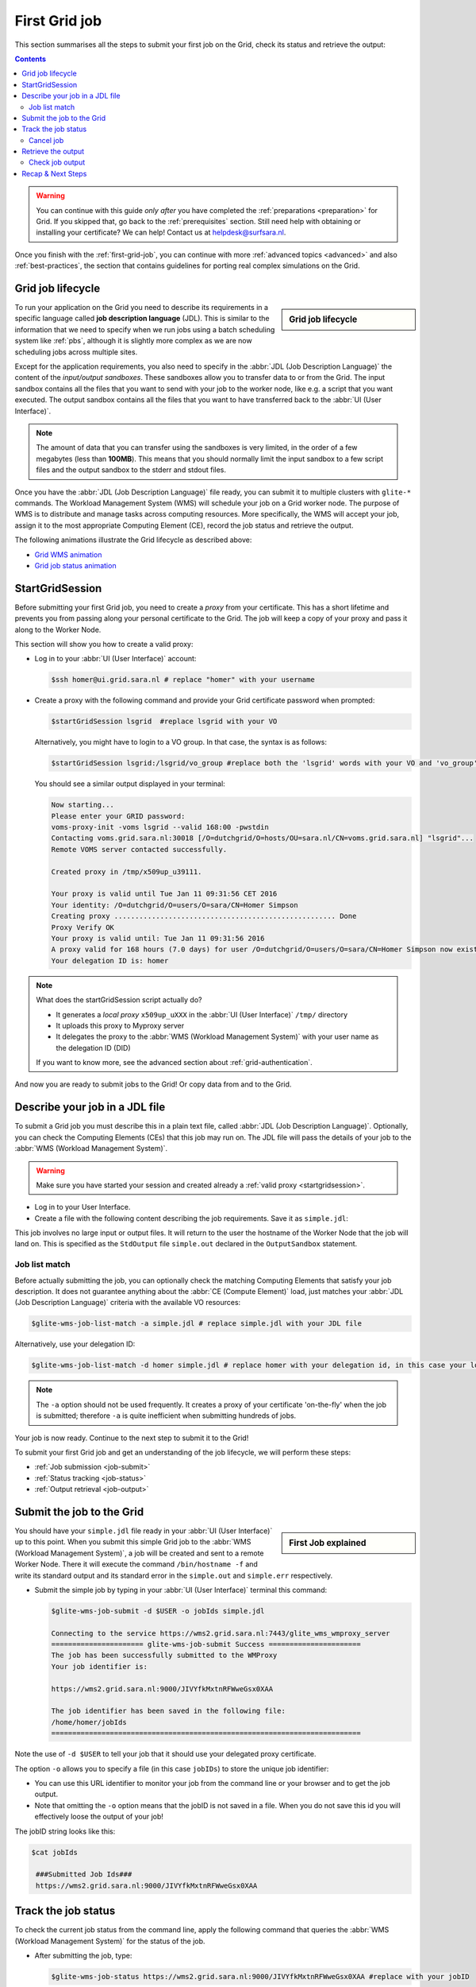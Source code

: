.. _first-grid-job:

**************
First Grid job
**************

This section summarises all the steps to submit your first job on the Grid, check its status and retrieve the output:

.. contents:: 
    :depth: 4

.. warning:: You can continue with this guide *only after* you have completed the :ref:`preparations <preparation>` for Grid. If you skipped that, go back to the :ref:`prerequisites` section. Still need help with obtaining or installing your certificate? We can help! Contact us at helpdesk@surfsara.nl.
	 
Once you finish with the :ref:`first-grid-job`, you can continue with more :ref:`advanced topics <advanced>` and also :ref:`best-practices`, the section that contains guidelines for porting real complex simulations on the Grid. 


.. _job-lifecycle:

==================
Grid job lifecycle
==================
		
.. sidebar:: Grid job lifecycle

                .. seealso:: Have a look at our mooc video that describes the :ref:`mooc-job-lifecycle` step by step.
	
To run your application on the Grid you need to describe its requirements in a specific language called **job description language** (JDL). This is similar to the information that we need to specify when we run jobs using a batch scheduling system like :ref:`pbs`, although it is slightly more complex as we are now scheduling jobs across multiple sites.

Except for the application requirements, you also need to specify in the :abbr:`JDL (Job Description Language)` the content of the *input/output sandboxes*. These sandboxes allow you to transfer data to or from the Grid. The input sandbox contains all the files that you want to send with your job to the worker node, like e.g. a script that you want executed. The output sandbox contains all the files that you want to have transferred back to the :abbr:`UI (User Interface)`. 

.. note:: The amount of data that you can transfer using the sandboxes is very limited, in the order of a few megabytes (less than **100MB**). This means that you should normally limit the input sandbox to a few script files and the output sandbox to the stderr and stdout files.

Once you have the :abbr:`JDL (Job Description Language)` file ready, you can submit it to multiple clusters with ``glite-*`` commands. The Workload Management System (WMS) will schedule your job on a Grid worker node. The purpose of WMS is to distribute and manage tasks across computing resources. More specifically, the WMS will accept your job, assign it to the most appropriate Computing Element (CE), record the job status and retrieve the output.

The following animations illustrate the Grid lifecycle as described above:

* `Grid WMS animation`_
* `Grid job status animation`_

.. _startgridsession:

================
StartGridSession
================

Before submitting your first Grid job, you need to create a *proxy* from your certificate. This has a short lifetime and prevents you from passing along your personal certificate to the Grid. The job will keep a copy of your proxy and pass it along to the Worker Node.

This section will show you how to create a valid proxy:

* Log in to your :abbr:`UI (User Interface)` account:

  .. code-block:: console

     $ssh homer@ui.grid.sara.nl # replace "homer" with your username

* Create a proxy with the following command and provide your Grid certificate password when prompted:

  .. code-block:: console

     $startGridSession lsgrid  #replace lsgrid with your VO
     
  Alternatively, you might have to login to a VO group. In that case, the syntax is as follows:
  
  .. code-block:: console
  
    $startGridSession lsgrid:/lsgrid/vo_group #replace both the 'lsgrid' words with your VO and 'vo_group' with the name of your VO group

  You should see a similar output displayed in your terminal:

  .. code-block:: console

	Now starting...
	Please enter your GRID password:
	voms-proxy-init -voms lsgrid --valid 168:00 -pwstdin
	Contacting voms.grid.sara.nl:30018 [/O=dutchgrid/O=hosts/OU=sara.nl/CN=voms.grid.sara.nl] "lsgrid"...
	Remote VOMS server contacted successfully.

	Created proxy in /tmp/x509up_u39111.

	Your proxy is valid until Tue Jan 11 09:31:56 CET 2016
	Your identity: /O=dutchgrid/O=users/O=sara/CN=Homer Simpson
	Creating proxy ..................................................... Done
	Proxy Verify OK
	Your proxy is valid until: Tue Jan 11 09:31:56 2016
	A proxy valid for 168 hours (7.0 days) for user /O=dutchgrid/O=users/O=sara/CN=Homer Simpson now exists on px.grid.sara.nl.
	Your delegation ID is: homer

.. note:: What does the startGridSession script actually do?

	* It generates a *local proxy* ``x509up_uXXX`` in the :abbr:`UI (User Interface)` ``/tmp/`` directory
	* It uploads this proxy to Myproxy server
	* It delegates the proxy to the :abbr:`WMS (Workload Management System)` with your user name as the delegation ID (DID)

	If you want to know more, see the advanced section about :ref:`grid-authentication`.

And now you are ready to submit jobs to the Grid! Or copy data from and to the Grid.
	

.. _jdl:

===============================	
Describe your job in a JDL file
===============================

To submit a Grid job you must describe this in a plain text file, called :abbr:`JDL (Job Description Language)`. Optionally, you can check the Computing Elements (CEs) that this job may run on. The JDL file will pass the details of your job to the :abbr:`WMS (Workload Management System)`.

.. warning:: Make sure you have started your session and created already a :ref:`valid proxy <startgridsession>`. 

* Log in to your User Interface. 
* Create a file with the following content describing the job requirements. Save it as ``simple.jdl``: 

  .. code-block:: cfg
	:linenos:
	
	Type = "Job";
	JobType = "Normal";
	Executable = "/bin/hostname";
	Arguments = "-f";
	StdOutput = "simple.out";
	StdError = "simple.err";
	OutputSandbox = {"simple.out","simple.err"}; 

This job involves no large input or output files. It will return to the user the hostname of the Worker Node that the job will land on. This is specified as the ``StdOutput`` file ``simple.out`` declared in the ``OutputSandbox`` statement.


.. _job-match:

Job list match
==============

Before actually submitting the job, you can optionally check the matching Computing Elements that satisfy your job description. It does not guarantee anything about the :abbr:`CE (Compute Element)` load, just matches your :abbr:`JDL (Job Description Language)` criteria with the available VO resources:

.. code-block:: console

   $glite-wms-job-list-match -a simple.jdl # replace simple.jdl with your JDL file

Alternatively, use your delegation ID:

.. code-block:: console

   $glite-wms-job-list-match -d homer simple.jdl # replace homer with your delegation id, in this case your login name 
	
.. note:: The ``-a`` option should not be used frequently. It creates a proxy of your certificate 'on-the-fly' when the job is submitted; therefore ``-a`` is quite inefficient when submitting hundreds of jobs.

Your job is now ready. Continue to the next step to submit it to the Grid!

To submit your first Grid job and get an understanding of the job lifecycle, we will perform these steps:

* :ref:`Job submission <job-submit>`
* :ref:`Status tracking <job-status>`
* :ref:`Output retrieval <job-output>`

.. _job-submit:

==========================
Submit the job to the Grid
==========================

.. sidebar:: First Job explained

		.. seealso:: For more detailed information about submitting a simple Grid job, have a look at our mooc video :ref:`mooc-submit-job`.

You should have your ``simple.jdl`` file ready in your :abbr:`UI (User Interface)` up to this point. When you submit this simple Grid job to the :abbr:`WMS (Workload Management System)`, a job will be created and sent to a remote Worker Node. There it will execute the command ``/bin/hostname -f`` and write its standard output and its standard error in the ``simple.out`` and ``simple.err`` respectively.

* Submit the simple job by typing in your :abbr:`UI (User Interface)` terminal this command:

  .. code-block:: console

     $glite-wms-job-submit -d $USER -o jobIds simple.jdl

     Connecting to the service https://wms2.grid.sara.nl:7443/glite_wms_wmproxy_server
     ====================== glite-wms-job-submit Success ======================
     The job has been successfully submitted to the WMProxy
     Your job identifier is:

     https://wms2.grid.sara.nl:9000/JIVYfkMxtnRFWweGsx0XAA

     The job identifier has been saved in the following file:
     /home/homer/jobIds
     ==========================================================================

Note the use of ``-d $USER`` to tell your job that it should use your delegated proxy certificate.	
	
The option ``-o`` allows you to specify a file (in this case ``jobIDs``) to store the unique job identifier:

* You can use this URL identifier to monitor your job from the command line or your browser and to get the job output.
* Note that omitting the ``-o`` option means that the jobID is not saved in a file. When you do not save this id you will effectively loose the output of your job!

The jobID string looks like this:

.. code-block:: console

   $cat jobIds

    ###Submitted Job Ids### 
    https://wms2.grid.sara.nl:9000/JIVYfkMxtnRFWweGsx0XAA


.. _job-status:

====================
Track the job status
====================

To check the current job status from the command line, apply the following command that queries the :abbr:`WMS (Workload Management System)` for the status of the job. 

* After submitting the job, type:

  .. code-block:: console

     $glite-wms-job-status https://wms2.grid.sara.nl:9000/JIVYfkMxtnRFWweGsx0XAA #replace with your jobID

* Alternatively, if you have saved your jobIds into a file you can use the ``-i`` option and the filename as argument:

  .. code-block:: console

     $glite-wms-job-status -i jobIds

* Finally, a third (optional) way to check the job status is with the web browser in which :ref:`you installed your certificate <digicert_browser_install>`. In this browser open the jobID link:

	https://wms2.grid.sara.nl:9000/JIVYfkMxtnRFWweGsx0XAA #replace with your jobID

Note that the URL can only be accessed by you as you are authenticated to the server with the certificate installed in this browser. If your certificate is not installed in this browser, you will get an authentication error.


.. _job-cancel:

Cancel job
==========

* If you realize that you need to cancel a submitted job, use the following command:

  .. code-block:: console

     $glite-wms-job-cancel https://wms2.grid.sara.nl:9000/JIVYfkMxtnRFWweGsx0XAA #replace with your jobID

* Alternatively, you can use the ``jobIds`` file:

  .. code-block:: console

     $glite-wms-job-cancel -i jobIds


.. _job-output:

===================
Retrieve the output
===================

The output consists of the files included in the ``OutputSandbox`` statement. You can
retrieve the job output once it is successfully completed, in other words the
job status has changed from ``RUNNING`` to ``DONE``. The files in the
output sandbox can be downloaded for approximately one week after the job finishes.

.. note:: 
        You can choose the output directory with the ``--dir`` option. If you do not use this option then the output will be copied under the :abbr:`UI (User Interface)` ``/scratch`` directory with a name based on the ID of the job.  

* To get the output, type:

  .. code-block:: console

     $glite-wms-job-output https://wms2.grid.sara.nl:9000/JIVYfkMxtnRFWweGsx0XAA #replace with your jobID
	
* Alternatively, you can use the jobIDs file:
	
  .. code-block:: console

     $glite-wms-job-output --dir . -i jobIds

where you should substitute ``jobIds`` with the file that you used to store the
job ids.

If you omitted the ``--dir`` option, your output stored on the
``/scratch`` directory on the :abbr:`UI (User Interface)`. Please remove your files from the
``/scratch`` directory when they are no longer necessary. Also keep in
mind that if the ``/scratch`` directory becomes too full, the
administrators remove the older files until enough space is available
again.

Check job output
================

* To check your job output, browse into the downloaded output directory. This includes the ``simple.out``, ``simple.err`` files specified in the ``OutputSandbox`` statement:

  .. code-block:: console

	$ls -l /home/homer/homer_JIVYfkMxtnRFWweGsx0XAA/

	-rw-rw-r-- 1 homer homer  0 Jan  5 18:06 simple.err
	-rw-rw-r-- 1 homer homer 20 Jan  5 18:06 simple.out

	$cat /home/homer/homer_JIVYfkMxtnRFWweGsx0XAA/simple.out # displays the hostname of the Grid worker node where the job landed
	wn01.lsg.bcbr.uu.nl

==================
Recap & Next Steps
==================
        
Congratulations! You have just executed your first job to the Grid!

Let's summarise what we've seen so far.

You interact with the Grid via the :abbr:`UI (User Interface)` machine ``ui.grid.sara.nl``. You describe each job in a JDL (Job Description Language) file where you list which program should be executed and what are the worker node requirements. From the :abbr:`UI (User Interface)`, you create first a proxy of your Grid certificate and submit your job with ``glite-*`` commands. The resource broker, called WMS (short for Workload Management System), accepts your jobs, assigns them to the most appropriate CE (Computing Element), records the jobs statuses and retrieves the output.

This is a short overview of the commands needed to handle simple jobs: 

+---------------------+--------------------------------------------------------+
| startGridSession    | ``startGridSession lsgrid``                            |
+---------------------+--------------------------------------------------------+
| submit job          | ``glite-wms-job-submit -d $USER -o jobIds simple.jdl`` |	    
+---------------------+--------------------------------------------------------+
| job status          | ``glite-wms-job-status -i jobIds``                     |	   
+---------------------+--------------------------------------------------------+
| cancel job          | ``glite-wms-job-cancel -i jobIds``                     |
+---------------------+--------------------------------------------------------+
| retrieve job output | ``glite-wms-job-output --dir -i jobIds``               |
+---------------------+--------------------------------------------------------+


.. seealso:: Try now to port your own application to the Grid. Check out the :ref:`best-practices` section and run the example that suits your use case. The section :ref:`advanced` will help your understanding for several Grid modules used in the :ref:`best-practices`. 

	Done with the :ref:`basics`, but not sure how to proceed? We can help! Contact us at helpdesk@surfsara.nl.


.. Links:

.. _`Grid WMS animation`: http://web.grid.sara.nl/mooc/animations/wms.html
.. _`Grid job status animation`: http://web.grid.sara.nl/mooc/animations/wms_with_status.html 
